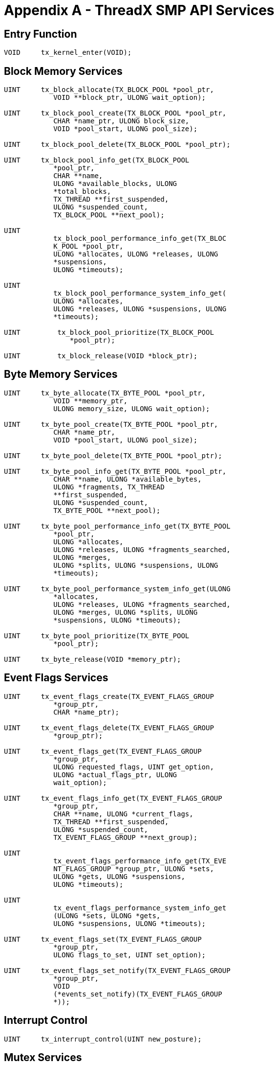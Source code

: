 ////

 Copyright (c) Microsoft
 Copyright (c) 2024-present Eclipse ThreadX contributors
 
 This program and the accompanying materials are made available 
 under the terms of the MIT license which is available at
 https://opensource.org/license/mit.
 
 SPDX-License-Identifier: MIT
 
 Contributors: 
     * Frédéric Desbiens - Initial AsciiDoc version.

////

= Appendix A - ThreadX SMP API Services
:description: ThreadX SMP API Services

== Entry Function

[,C]
----
VOID     tx_kernel_enter(VOID);
----

== Block Memory Services

[,C]
----
UINT     tx_block_allocate(TX_BLOCK_POOL *pool_ptr,
            VOID **block_ptr, ULONG wait_option);

UINT     tx_block_pool_create(TX_BLOCK_POOL *pool_ptr,
            CHAR *name_ptr, ULONG block_size,
            VOID *pool_start, ULONG pool_size);

UINT     tx_block_pool_delete(TX_BLOCK_POOL *pool_ptr);

UINT     tx_block_pool_info_get(TX_BLOCK_POOL
            *pool_ptr,
            CHAR **name,
            ULONG *available_blocks, ULONG
            *total_blocks,
            TX_THREAD **first_suspended,
            ULONG *suspended_count,
            TX_BLOCK_POOL **next_pool);

UINT
            tx_block_pool_performance_info_get(TX_BLOC
            K_POOL *pool_ptr,
            ULONG *allocates, ULONG *releases, ULONG
            *suspensions,
            ULONG *timeouts);

UINT
            tx_block_pool_performance_system_info_get(
            ULONG *allocates,
            ULONG *releases, ULONG *suspensions, ULONG
            *timeouts);

UINT         tx_block_pool_prioritize(TX_BLOCK_POOL
                *pool_ptr);

UINT         tx_block_release(VOID *block_ptr);
----

== Byte Memory Services

[,C]
----
UINT     tx_byte_allocate(TX_BYTE_POOL *pool_ptr,
            VOID **memory_ptr,
            ULONG memory_size, ULONG wait_option);

UINT     tx_byte_pool_create(TX_BYTE_POOL *pool_ptr,
            CHAR *name_ptr,
            VOID *pool_start, ULONG pool_size);

UINT     tx_byte_pool_delete(TX_BYTE_POOL *pool_ptr);

UINT     tx_byte_pool_info_get(TX_BYTE_POOL *pool_ptr,
            CHAR **name, ULONG *available_bytes,
            ULONG *fragments, TX_THREAD
            **first_suspended,
            ULONG *suspended_count,
            TX_BYTE_POOL **next_pool);

UINT     tx_byte_pool_performance_info_get(TX_BYTE_POOL
            *pool_ptr,
            ULONG *allocates,
            ULONG *releases, ULONG *fragments_searched,
            ULONG *merges,
            ULONG *splits, ULONG *suspensions, ULONG
            *timeouts);

UINT     tx_byte_pool_performance_system_info_get(ULONG
            *allocates,
            ULONG *releases, ULONG *fragments_searched,
            ULONG *merges, ULONG *splits, ULONG
            *suspensions, ULONG *timeouts);

UINT     tx_byte_pool_prioritize(TX_BYTE_POOL
            *pool_ptr);

UINT     tx_byte_release(VOID *memory_ptr);
----

== Event Flags Services

[,C]
----
UINT     tx_event_flags_create(TX_EVENT_FLAGS_GROUP
            *group_ptr,
            CHAR *name_ptr);

UINT     tx_event_flags_delete(TX_EVENT_FLAGS_GROUP
            *group_ptr);

UINT     tx_event_flags_get(TX_EVENT_FLAGS_GROUP
            *group_ptr,
            ULONG requested_flags, UINT get_option,
            ULONG *actual_flags_ptr, ULONG
            wait_option);

UINT     tx_event_flags_info_get(TX_EVENT_FLAGS_GROUP
            *group_ptr,
            CHAR **name, ULONG *current_flags,
            TX_THREAD **first_suspended,
            ULONG *suspended_count,
            TX_EVENT_FLAGS_GROUP **next_group);

UINT
            tx_event_flags_performance_info_get(TX_EVE
            NT_FLAGS_GROUP *group_ptr, ULONG *sets,
            ULONG *gets, ULONG *suspensions,
            ULONG *timeouts);

UINT
            tx_event_flags_performance_system_info_get
            (ULONG *sets, ULONG *gets,
            ULONG *suspensions, ULONG *timeouts);

UINT     tx_event_flags_set(TX_EVENT_FLAGS_GROUP
            *group_ptr,
            ULONG flags_to_set, UINT set_option);

UINT     tx_event_flags_set_notify(TX_EVENT_FLAGS_GROUP
            *group_ptr,
            VOID
            (*events_set_notify)(TX_EVENT_FLAGS_GROUP
            *));
----

== Interrupt Control

[,C]
----
UINT     tx_interrupt_control(UINT new_posture);
----

== Mutex Services

[,C]
----
UINT     tx_mutex_create(TX_MUTEX *mutex_ptr, CHAR
            *name_ptr,
            UINT inherit);

UINT     tx_mutex_delete(TX_MUTEX *mutex_ptr);

UINT     tx_mutex_get(TX_MUTEX *mutex_ptr, ULONG
            wait_option);

UINT     tx_mutex_info_get(TX_MUTEX *mutex_ptr, CHAR
            **name,
            ULONG *count, TX_THREAD **owner,
            TX_THREAD **first_suspended,
            ULONG *suspended_count,
            TX_MUTEX **next_mutex);

UINT     tx_mutex_performance_info_get(TX_MUTEX
            *mutex_ptr, ULONG *puts, ULONG *gets, ULONG
            *suspensions, ULONG *timeouts,
            ULONG *inversions, ULONG *inheritances);

UINT     tx_mutex_performance_system_info_get(ULONG
            *puts, ULONG *gets,
            ULONG *suspensions, ULONG *timeouts, ULONG
            *inversions,
            ULONG *inheritances);

UINT     tx_mutex_prioritize(TX_MUTEX *mutex_ptr);

UINT     tx_mutex_put(TX_MUTEX *mutex_ptr);
----

== Queue Services

[,C]
----
UINT     tx_queue_create(TX_QUEUE *queue_ptr, CHAR
            *name_ptr,
            UINT message_size, VOID *queue_start,
            ULONG queue_size);

UINT     tx_queue_delete(TX_QUEUE *queue_ptr);

UINT     tx_queue_flush(TX_QUEUE *queue_ptr);

UINT     tx_queue_front_send(TX_QUEUE *queue_ptr, VOID
            *source_ptr,
            ULONG wait_option);

UINT     tx_queue_info_get(TX_QUEUE *queue_ptr, CHAR
            **name,
            ULONG *enqueued, ULONG *available_storage,
            TX_THREAD **first_suspended,
            ULONG *suspended_count, TX_QUEUE
            **next_queue);

UINT     tx_queue_performance_info_get(TX_QUEUE
            *queue_ptr,
            ULONG *messages_sent, ULONG
            *messages_received,
            ULONG *empty_suspensions, ULONG
            *full_suspensions,
            ULONG *full_errors, ULONG *timeouts);

UINT     tx_queue_performance_system_info_get(ULONG
            *messages_sent,
            ULONG *messages_received, ULONG
            *empty_suspensions,
            ULONG *full_suspensions, ULONG
            *full_errors,
            ULONG *timeouts);

UINT     tx_queue_prioritize(TX_QUEUE *queue_ptr);

UINT     tx_queue_receive(TX_QUEUE *queue_ptr,
            VOID *destination_ptr, ULONG wait_option);

UINT     tx_queue_send(TX_QUEUE *queue_ptr, VOID
            *source_ptr,
            ULONG wait_option);

UINT     tx_queue_send_notify(TX_QUEUE *queue_ptr, VOID
            (*queue_send_notify)(TX_QUEUE *));
----

== Semaphore Services

[,C]
----
UINT     tx_semaphore_ceiling_put(TX_SEMAPHORE
            *semaphore_ptr,
            ULONG ceiling);

UINT     tx_semaphore_create(TX_SEMAPHORE
            *semaphore_ptr,
            CHAR *name_ptr, ULONG initial_count);

UINT     tx_semaphore_delete(TX_SEMAPHORE
            *semaphore_ptr);

UINT     tx_semaphore_get(TX_SEMAPHORE *semaphore_ptr,
            ULONG wait_option);

UINT     tx_semaphore_info_get(TX_SEMAPHORE
            *semaphore_ptr, CHAR **name,
            ULONG *current_value,
            TX_THREAD **first_suspended,
            ULONG *suspended_count,
            TX_SEMAPHORE **next_semaphore);

UINT     tx_semaphore_performance_info_get(TX_SEMAPHORE
            *semaphore_ptr,
            ULONG *puts, ULONG *gets, ULONG
            *suspensions,
            ULONG *timeouts);

UINT     tx_semaphore_performance_system_info_get(ULONG
            *puts,
            ULONG *gets, ULONG *suspensions, ULONG
            *timeouts);

UINT     tx_semaphore_prioritize(TX_SEMAPHORE
            *semaphore_ptr);

UINT     tx_semaphore_put(TX_SEMAPHORE *semaphore_ptr);

UINT     tx_semaphore_put_notify(TX_SEMAPHORE
            *semaphore_ptr,
            VOID (*semaphore_put_notify)(TX_SEMAPHORE
            *));
----

== Thread Control Services

[,C]
----
UINT     tx_thread_create(TX_THREAD *thread_ptr,
            CHAR *name_ptr,
            VOID (*entry_function)(ULONG), ULONG
            entry_input,
            VOID *stack_start, ULONG stack_size,
            UINT priority, UINT preempt_threshold,
            ULONG time_slice, UINT auto_start);

UINT     tx_thread_delete(TX_THREAD *thread_ptr);

UINT     tx_thread_entry_exit_notify(TX_THREAD
            *thread_ptr,
            VOID (*thread_entry_exit_notify)(TX_THREAD
            *, UINT));

TX_THREAD *tx_thread_identify(VOID);

UINT     tx_thread_info_get(TX_THREAD *thread_ptr, CHAR
            **name,
            UINT *state, ULONG *run_count, UINT
            *priority,
            UINT *preemption_threshold, ULONG
            *time_slice,
            TX_THREAD **next_thread,
            TX_THREAD **next_suspended_thread);

UINT     tx_thread_performance_info_get(TX_THREAD
            *thread_ptr,
            ULONG *resumptions, ULONG *suspensions,
            ULONG *solicited_preemptions,
            ULONG *interrupt_preemptions,
            ULONG *priority_inversions,ULONG
            *time_slices, ULONG *relinquishes, ULONG
            *timeouts,
            ULONG *wait_aborts, TX_THREAD
            **last_preempted_by);

UINT     tx_thread_performance_system_info_get(ULONG
            *resumptions,
            ULONG *suspensions,
            ULONG *solicited_preemptions,
            ULONG *interrupt_preemptions,
            ULONG *priority_inversions,ULONG
            *time_slices, ULONG *relinquishes, ULONG
            *timeouts,
            ULONG *wait_aborts, ULONG
            *non_idle_returns,
            ULONG *idle_returns);

UINT     tx_thread_preemption_change(TX_THREAD
            *thread_ptr,
            UINT new_threshold, UINT *old_threshold);

UINT     tx_thread_priority_change(TX_THREAD
            *thread_ptr,
            UINT new_priority, UINT *old_priority);

VOID     tx_thread_relinquish(VOID);

UINT     tx_thread_reset(TX_THREAD *thread_ptr);

UINT     tx_thread_resume(TX_THREAD *thread_ptr);

UINT     tx_thread_sleep(ULONG timer_ticks);

UINT     tx_thread_smp_core_exclude(TX_THREAD
            *thread_ptr,
            ULONG exclusion_map);

UINT     tx_thread_smp_core_exclude_get(TX_THREAD
            *thread_ptr,
            ULONG *exclusion_map_ptr);

UINT     tx_thread_smp_core_get(void);

UINT     tx_thread_stack_error_notify
            VOID(*stack_error_handler)(TX_THREAD *));

UINT     tx_thread_suspend(TX_THREAD *thread_ptr);

UINT     tx_thread_terminate(TX_THREAD *thread_ptr);

UINT     tx_thread_time_slice_change(TX_THREAD
            *thread_ptr,
            ULONG new_time_slice, ULONG
            *old_time_slice);

UINT     tx_thread_wait_abort(TX_THREAD *thread_ptr);
----

== Time Services

[,C]
----
ULONG     tx_time_get(VOID);
VOID      tx_time_set(ULONG new_time);
----

== Timer Services

[,C]
----
UINT     tx_timer_activate(TX_TIMER *timer_ptr);

UINT     tx_timer_change(TX_TIMER *timer_ptr,
            ULONG initial_ticks,
            ULONG reschedule_ticks);

UINT     tx_timer_create(TX_TIMER *timer_ptr,
            CHAR *name_ptr,
            VOID (*expiration_function)(ULONG),
            ULONG expiration_input, ULONG
            initial_ticks,
            ULONG reschedule_ticks, UINT
            auto_activate);

UINT     tx_timer_deactivate(TX_TIMER *timer_ptr);

UINT     tx_timer_delete(TX_TIMER *timer_ptr);

UINT     tx_timer_info_get(TX_TIMER *timer_ptr, CHAR
            **name,
            UINT *active, ULONG *remaining_ticks,
            ULONG *reschedule_ticks,
            TX_TIMER **next_timer);

UINT     tx_timer_performance_info_get(TX_TIMER
            *timer_ptr, ULONG *activates,
            ULONG *reactivates, ULONG *deactivates,
            ULONG *expirations,
            ULONG *expiration_adjusts);

UINT     tx_timer_performance_system_info_get
            ULONG *activates, ULONG *reactivates,
            ULONG *deactivates, ULONG *expirations,
            ULONG *expiration_adjusts);

UINT     tx_timer_smp_core_exclude(TX_TIMER *timer_ptr,
            ULONG exclusion_map);

UINT     tx_timer_smp_core_exclude_get(TX_TIMER
            *timer_ptr,
            ULONG *exclusion_map_ptr);
----
